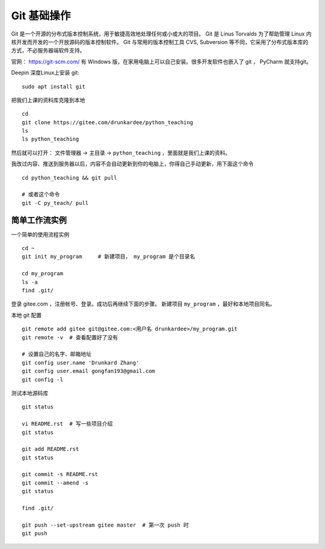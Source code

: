 Git 基础操作
============
Git 是一个开源的分布式版本控制系统，用于敏捷高效地处理任何或小或大的项目。
Git 是 Linus Torvalds 为了帮助管理 Linux 内核开发而开发的一个开放源码的版本控制软件。
Git 与常用的版本控制工具 CVS, Subversion 等不同，它采用了分布式版本库的方式，不必服务器端软件支持。

官网： https://git-scm.com/
有 Windows 版，在家用电脑上可以自己安装。很多开发软件也嵌入了 git ， PyCharm 就支持git。

Deepin 深度Linux上安装 git::

    sudo apt install git

把我们上课的资料库克隆到本地 ::

    cd
    git clone https://gitee.com/drunkardee/python_teaching
    ls
    ls python_teaching

然后就可以打开： 文件管理器 -> 主目录 -> ``python_teaching`` ，里面就是我们上课的资料。


我改过内容、推送到服务器以后，内容不会自动更新到你的电脑上，你得自己手动更新，用下面这个命令 ::

    cd python_teaching && git pull

    # 或者这个命令
    git -C py_teach/ pull


简单工作流实例
--------------
一个简单的使用流程实例 ::

    cd ~
    git init my_program     # 新建项目， my_program 是个目录名

    cd my_program
    ls -a
    find .git/

登录 gitee.com ，注册帐号、登录。成功后再继续下面的步骤。
新建项目 ``my_program`` ，最好和本地项目同名。

本地 git 配置 ::

    git remote add gitee git@gitee.com:<用户名 drunkardee>/my_program.git
    git remote -v  # 查看配置好了没有

    # 设置自己的名字、邮箱地址
    git config user.name 'Drunkard Zhang'
    git config user.email gongfan193@gmail.com
    git config -l

测试本地源码库 ::

    git status

    vi README.rst  # 写一些项目介绍
    git status

    git add README.rst
    git status

    git commit -s README.rst
    git commit --amend -s
    git status

    find .git/

    git push --set-upstream gitee master  # 第一次 push 时
    git push

